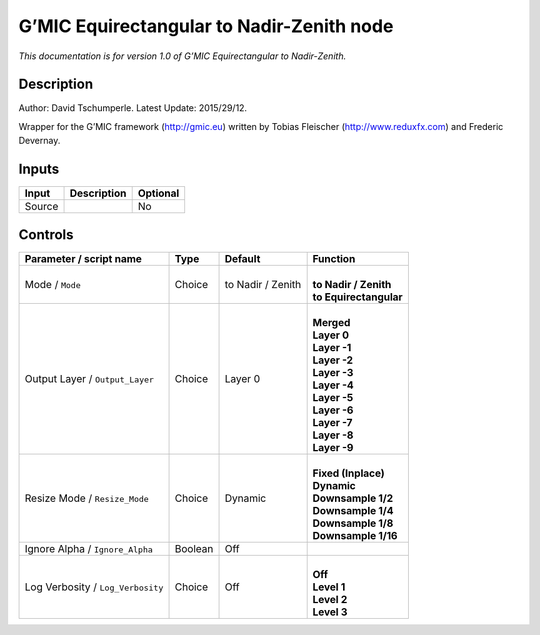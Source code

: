 .. _eu.gmic.EquirectangulartoNadirZenith:

G’MIC Equirectangular to Nadir-Zenith node
==========================================

*This documentation is for version 1.0 of G’MIC Equirectangular to Nadir-Zenith.*

Description
-----------

Author: David Tschumperle. Latest Update: 2015/29/12.

Wrapper for the G’MIC framework (http://gmic.eu) written by Tobias Fleischer (http://www.reduxfx.com) and Frederic Devernay.

Inputs
------

+--------+-------------+----------+
| Input  | Description | Optional |
+========+=============+==========+
| Source |             | No       |
+--------+-------------+----------+

Controls
--------

.. tabularcolumns:: |>{\raggedright}p{0.2\columnwidth}|>{\raggedright}p{0.06\columnwidth}|>{\raggedright}p{0.07\columnwidth}|p{0.63\columnwidth}|

.. cssclass:: longtable

+-----------------------------------+---------+-------------------+--------------------------+
| Parameter / script name           | Type    | Default           | Function                 |
+===================================+=========+===================+==========================+
| Mode / ``Mode``                   | Choice  | to Nadir / Zenith | |                        |
|                                   |         |                   | | **to Nadir / Zenith**  |
|                                   |         |                   | | **to Equirectangular** |
+-----------------------------------+---------+-------------------+--------------------------+
| Output Layer / ``Output_Layer``   | Choice  | Layer 0           | |                        |
|                                   |         |                   | | **Merged**             |
|                                   |         |                   | | **Layer 0**            |
|                                   |         |                   | | **Layer -1**           |
|                                   |         |                   | | **Layer -2**           |
|                                   |         |                   | | **Layer -3**           |
|                                   |         |                   | | **Layer -4**           |
|                                   |         |                   | | **Layer -5**           |
|                                   |         |                   | | **Layer -6**           |
|                                   |         |                   | | **Layer -7**           |
|                                   |         |                   | | **Layer -8**           |
|                                   |         |                   | | **Layer -9**           |
+-----------------------------------+---------+-------------------+--------------------------+
| Resize Mode / ``Resize_Mode``     | Choice  | Dynamic           | |                        |
|                                   |         |                   | | **Fixed (Inplace)**    |
|                                   |         |                   | | **Dynamic**            |
|                                   |         |                   | | **Downsample 1/2**     |
|                                   |         |                   | | **Downsample 1/4**     |
|                                   |         |                   | | **Downsample 1/8**     |
|                                   |         |                   | | **Downsample 1/16**    |
+-----------------------------------+---------+-------------------+--------------------------+
| Ignore Alpha / ``Ignore_Alpha``   | Boolean | Off               |                          |
+-----------------------------------+---------+-------------------+--------------------------+
| Log Verbosity / ``Log_Verbosity`` | Choice  | Off               | |                        |
|                                   |         |                   | | **Off**                |
|                                   |         |                   | | **Level 1**            |
|                                   |         |                   | | **Level 2**            |
|                                   |         |                   | | **Level 3**            |
+-----------------------------------+---------+-------------------+--------------------------+
